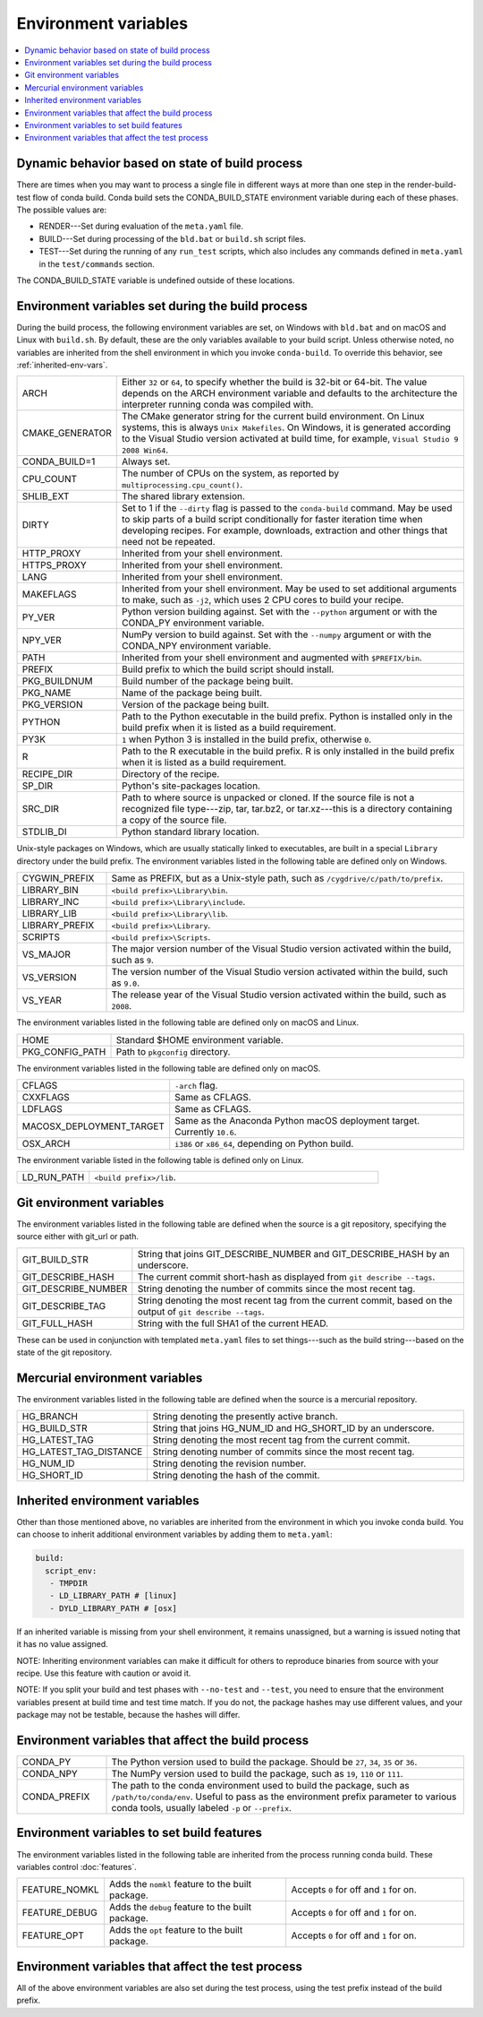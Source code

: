 .. _env-vars:

=====================
Environment variables
=====================

.. contents::
   :local:
   :depth: 1

.. _build-state:

Dynamic behavior based on state of build process
=================================================

There are times when you may want to process a single file in
different ways at more than one step in the render-build-test
flow of conda build. Conda build sets the CONDA_BUILD_STATE
environment variable during each of these phases. The possible
values are:

* RENDER---Set during evaluation of the ``meta.yaml`` file.

* BUILD---Set during processing of the ``bld.bat`` or
  ``build.sh`` script files.

* TEST---Set during the running of any ``run_test`` scripts,
  which also includes any commands defined in ``meta.yaml`` in
  the ``test/commands`` section.

The CONDA_BUILD_STATE variable is undefined outside
of these locations.


Environment variables set during the build process
===================================================

During the build process, the following environment variables
are set, on Windows with ``bld.bat`` and on macOS and Linux with
``build.sh``. By default, these are the only variables available
to your build script. Unless otherwise noted, no variables are
inherited from the shell environment in which you invoke
``conda-build``. To override this behavior, see
:ref:`inherited-env-vars`.


.. list-table::
   :widths: 20 80

   * - ARCH
     - Either ``32`` or ``64``, to specify whether the build is
       32-bit or 64-bit.  The value depends on the ARCH
       environment variable and  defaults to the architecture the
       interpreter running conda was
       compiled with.
   * - CMAKE_GENERATOR
     - The CMake generator string for the current build
       environment. On Linux systems, this is always
       ``Unix Makefiles``. On Windows, it is generated according
       to the Visual Studio version activated at build time, for
       example, ``Visual Studio 9 2008 Win64``.
   * - CONDA_BUILD=1
     - Always set.
   * - CPU_COUNT
     - The number of CPUs on the system, as reported by
       ``multiprocessing.cpu_count()``.
   * - SHLIB_EXT
     - The shared library extension.
   * - DIRTY
     - Set to 1 if the ``--dirty`` flag is passed to the
       ``conda-build`` command. May be used to  skip parts of a
       build script conditionally for faster iteration time when
       developing recipes. For example, downloads, extraction and
       other things that need not be repeated.
   * - HTTP_PROXY
     - Inherited from your shell environment.
   * - HTTPS_PROXY
     - Inherited from your shell environment.
   * - LANG
     - Inherited from your shell environment.
   * - MAKEFLAGS
     - Inherited from your shell environment. May be used to set
       additional arguments to make, such as ``-j2``, which uses
       2 CPU cores to build your recipe.
   * - PY_VER
     - Python version building against. Set with the ``--python`` argument
       or with the CONDA_PY environment variable.
   * - NPY_VER
     - NumPy version to build against. Set with the ``--numpy``
       argument or with the CONDA_NPY environment variable.
   * - PATH
     - Inherited from your shell environment and augmented with
       ``$PREFIX/bin``.
   * - PREFIX
     - Build prefix to which the build script should install.
   * - PKG_BUILDNUM
     - Build number of the package being built.
   * - PKG_NAME
     - Name of the package being built.
   * - PKG_VERSION
     - Version of the package being built.
   * - PYTHON
     - Path to the Python executable in the build prefix. Python
       is installed only in the build prefix when it is listed as
       a build requirement.
   * - PY3K
     - ``1`` when Python 3 is installed in the build prefix,
       otherwise ``0``.
   * - R
     - Path to the R executable in the build prefix. R is only
       installed in the build prefix when it is listed as a build
       requirement.
   * - RECIPE_DIR
     - Directory of the recipe.
   * - SP_DIR
     - Python's site-packages location.
   * - SRC_DIR
     - Path to where source is unpacked or cloned. If the source
       file is not a recognized file type---zip, tar, tar.bz2, or
       tar.xz---this is a directory containing a copy of the
       source file.
   * - STDLIB_DI
     - Python standard library location.

Unix-style packages on Windows, which are usually statically
linked to executables, are built in a special ``Library``
directory under the build prefix. The environment variables
listed in the following table are defined only on Windows.

.. list-table::
   :widths: 20 80

   * - CYGWIN_PREFIX
     - Same as PREFIX, but as a Unix-style path, such as
       ``/cygdrive/c/path/to/prefix``.
   * - LIBRARY_BIN
     - ``<build prefix>\Library\bin``.
   * - LIBRARY_INC
     - ``<build prefix>\Library\include``.
   * - LIBRARY_LIB
     - ``<build prefix>\Library\lib``.
   * - LIBRARY_PREFIX
     - ``<build prefix>\Library``.
   * - SCRIPTS
     - ``<build prefix>\Scripts``.
   * - VS_MAJOR
     - The major version number of the Visual Studio version
       activated within the build, such as ``9``.
   * - VS_VERSION
     - The version number of the Visual Studio version activated
       within the build, such as ``9.0``.
   * - VS_YEAR
     - The release year of the Visual Studio version activated
       within the build, such as ``2008``.

The environment variables listed in the following table are
defined only on macOS and Linux.

.. list-table::
   :widths: 20 80

   * - HOME
     - Standard $HOME environment variable.
   * - PKG_CONFIG_PATH
     - Path to ``pkgconfig`` directory.

The environment variables listed in the following table are
defined only on macOS.

.. list-table::
   :widths: 20 80

   * - CFLAGS
     - ``-arch`` flag.
   * - CXXFLAGS
     - Same as CFLAGS.
   * - LDFLAGS
     - Same as CFLAGS.
   * - MACOSX_DEPLOYMENT_TARGET
     - Same as the Anaconda Python macOS deployment target. Currently ``10.6``.
   * - OSX_ARCH
     - ``i386`` or ``x86_64``, depending on Python build.

The environment variable listed in the following table is
defined only on Linux.

.. list-table::
   :widths: 20 80

   * - LD_RUN_PATH
     - ``<build prefix>/lib``.


.. _git-env:

Git environment variables
==========================

The environment variables listed in the following table are
defined when the source is a git repository, specifying the
source either with git_url or path.

.. list-table::
   :widths: 20 80

   * - GIT_BUILD_STR
     - String that joins GIT_DESCRIBE_NUMBER and
       GIT_DESCRIBE_HASH by an underscore.
   * - GIT_DESCRIBE_HASH
     - The current commit short-hash as displayed from
       ``git describe --tags``.
   * - GIT_DESCRIBE_NUMBER
     - String denoting the number of commits since the most
       recent tag.
   * - GIT_DESCRIBE_TAG
     - String denoting the most recent tag from the current
       commit, based on the output of ``git describe --tags``.
   * - GIT_FULL_HASH
     - String with the full SHA1 of the current HEAD.

These can be used in conjunction with templated ``meta.yaml``
files to set things---such as the build string---based on the
state of the git repository.

.. _mercurial-env-vars:

Mercurial environment variables
=================================

The environment variables listed in the following table are
defined when the source is a mercurial repository.

.. list-table::
   :widths: 20 80

   * - HG_BRANCH
     - String denoting the presently active branch.
   * - HG_BUILD_STR
     - String that joins HG_NUM_ID and HG_SHORT_ID by an
       underscore.
   * - HG_LATEST_TAG
     - String denoting the most recent tag from the current
       commit.
   * - HG_LATEST_TAG_DISTANCE
     - String denoting number of commits since the most recent
       tag.
   * - HG_NUM_ID
     - String denoting the revision number.
   * - HG_SHORT_ID
     - String denoting the hash of the commit.


.. _inherited-env-vars:

Inherited environment variables
==================================

Other than those mentioned above, no variables are inherited from
the environment in which you invoke conda build. You can choose
to inherit additional environment variables by adding them to
``meta.yaml``:

.. code-block:: yaml

     build:
       script_env:
        - TMPDIR
        - LD_LIBRARY_PATH # [linux]
        - DYLD_LIBRARY_PATH # [osx]

If an inherited variable is missing from your shell environment,
it remains unassigned, but a warning is issued noting that it has
no value assigned.

NOTE: Inheriting environment variables can make it difficult for
others to reproduce binaries from source with your recipe. Use
this feature with caution or avoid it.

NOTE: If you split your build and test phases with ``--no-test`` and ``--test``,
you need to ensure that the environment variables present at build time and test
time match. If you do not, the package hashes may use different values, and your
package may not be testable, because the hashes will differ.


.. _build-envs:

Environment variables that affect the build process
=====================================================

.. list-table::
   :widths: 20 80

   * - CONDA_PY
     - The Python version used to build the package. Should
       be ``27``, ``34``, ``35`` or ``36``.
   * - CONDA_NPY
     - The NumPy version used to build the package, such as
       ``19``, ``110`` or ``111``.
   * - CONDA_PREFIX
     - The path to the conda environment used to build the
       package, such as ``/path/to/conda/env``. Useful to pass as
       the environment prefix parameter to various conda tools,
       usually labeled ``-p`` or ``--prefix``.


.. _build-features:

Environment variables to set build features
============================================

The environment variables listed in the following table are
inherited from the process running conda build. These variables
control :doc:`features`.

.. list-table::
   :widths: 15 43 42

   * - FEATURE_NOMKL
     - Adds the ``nomkl`` feature to the built package.
     - Accepts ``0`` for off and ``1`` for on.
   * - FEATURE_DEBUG
     - Adds the ``debug`` feature to the built package.
     - Accepts ``0`` for off and ``1`` for on.
   * - FEATURE_OPT
     - Adds the ``opt`` feature to the built package.
     - Accepts ``0`` for off and ``1`` for on.


.. _test-envs:

Environment variables that affect the test process
====================================================

All of the above environment variables are also set during the
test process, using the test prefix instead of the build
prefix.
